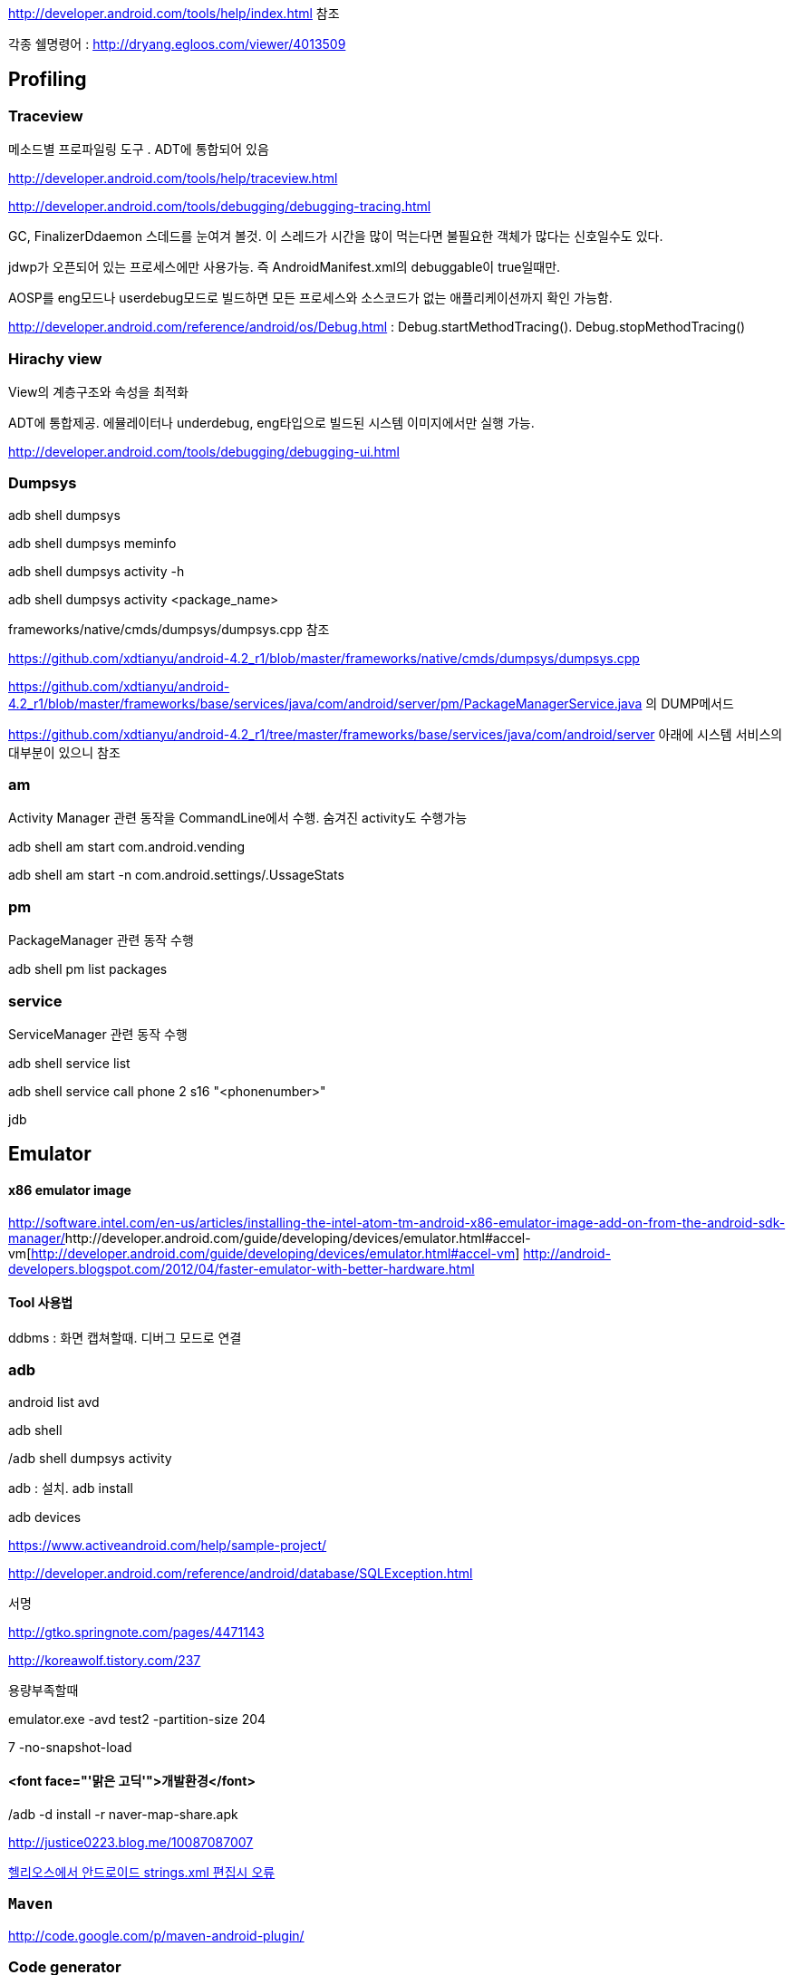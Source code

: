 http://developer.android.com/tools/help/index.html 참조

각종 쉘명령어 : http://dryang.egloos.com/viewer/4013509   

== Profiling

=== Traceview

메소드별 프로파일링 도구 . ADT에 통합되어 있음 

http://developer.android.com/tools/help/traceview.html[http://developer.android.com/tools/help/traceview.html]

http://developer.android.com/tools/debugging/debugging-tracing.html[http://developer.android.com/tools/debugging/debugging-tracing.html]

GC, FinalizerDdaemon 스데드를 눈여겨 볼것. 이 스레드가 시간을 많이 먹는다면 불필요한 객체가 많다는 신호일수도 있다.

jdwp가 오픈되어 있는 프로세스에만 사용가능. 즉 AndroidManifest.xml의 debuggable이 true일때만.

AOSP를 eng모드나 userdebug모드로 빌드하면 모든 프로세스와 소스코드가 없는 애플리케이션까지 확인 가능함.

http://developer.android.com/reference/android/os/Debug.html[http://developer.android.com/reference/android/os/Debug.html] : Debug.startMethodTracing(). Debug.stopMethodTracing()

=== Hirachy view

View의 계층구조와 속성을 최적화

ADT에 통합제공. 에뮬레이터나 underdebug, eng타입으로 빌드된 시스템 이미지에서만 실행 가능.

http://developer.android.com/tools/debugging/debugging-ui.html[http://developer.android.com/tools/debugging/debugging-ui.html]

=== Dumpsys

adb shell dumpsys

adb shell dumpsys meminfo

adb shell dumpsys activity -h

adb shell dumpsys activity <package_name>

frameworks/native/cmds/dumpsys/dumpsys.cpp 참조

https://github.com/xdtianyu/android-4.2_r1/blob/master/frameworks/native/cmds/dumpsys/dumpsys.cpp[https://github.com/xdtianyu/android-4.2_r1/blob/master/frameworks/native/cmds/dumpsys/dumpsys.cpp]

https://github.com/xdtianyu/android-4.2_r1/blob/master/frameworks/base/services/java/com/android/server/pm/PackageManagerService.java[https://github.com/xdtianyu/android-4.2_r1/blob/master/frameworks/base/services/java/com/android/server/pm/PackageManagerService.java] 의 DUMP메서드

https://github.com/xdtianyu/android-4.2_r1/tree/master/frameworks/base/services/java/com/android/server[https://github.com/xdtianyu/android-4.2_r1/tree/master/frameworks/base/services/java/com/android/server] 아래에 시스템 서비스의 대부분이 있으니 참조

=== am

Activity Manager 관련 동작을 CommandLine에서 수행. 숨겨진 activity도 수행가능

adb shell am start com.android.vending

adb shell am start -n com.android.settings/.UssageStats

=== pm

PackageManager 관련 동작 수행

adb shell pm list packages

=== service

ServiceManager 관련 동작 수행

adb shell service list

adb shell service call phone 2 s16 "<phonenumber>"  

jdb

== Emulator

==== x86 emulator image
http://software.intel.com/en-us/articles/installing-the-intel-atom-tm-android-x86-emulator-image-add-on-from-the-android-sdk-manager/[http://software.intel.com/en-us/articles/installing-the-intel-atom-tm-android-x86-emulator-image-add-on-from-the-android-sdk-manager/]http://developer.android.com/guide/developing/devices/emulator.html#accel-vm[http://developer.android.com/guide/developing/devices/emulator.html#accel-vm]  
http://android-developers.blogspot.com/2012/04/faster-emulator-with-better-hardware.html  

==== Tool 사용법

ddbms : 화면 캡쳐할때. 디버그 모드로 연결

=== adb

android list avd

adb shell

/adb shell dumpsys activity

adb : 설치. adb install

adb devices

https://www.activeandroid.com/help/sample-project/[https://www.activeandroid.com/help/sample-project/]

http://developer.android.com/reference/android/database/SQLException.html[http://developer.android.com/reference/android/database/SQLException.html]

서명

http://gtko.springnote.com/pages/4471143[http://gtko.springnote.com/pages/4471143]  

http://koreawolf.tistory.com/237[http://koreawolf.tistory.com/237]

용량부족할때

emulator.exe -avd test2 -partition-size 204

7 -no-snapshot-load

./adb -d install -r naver-map-share.apk

==== <font face="'맑은 고딕'">개발환경</font>

http://justice0223.blog.me/10087087007[http://justice0223.blog.me/10087087007]

http://okjsp.tistory.com/1165643944[헬리오스에서 안드로이드 strings.xml 편집시 오류]

=== ``Maven``

http://code.google.com/p/maven-android-plugin/[http://code.google.com/p/maven-android-plugin/]

=== Code generator

http://androidkickstartr.com/[http://androidkickstartr.com/]

http://www.androidbootstrap.com/[http://www.androidbootstrap.com/]

Monkey runner

Android monkey test 를 돌리면서 해당 로그를 파일로도, 콘솔 화면으로도 동시에 출력 시키려면??? 

adb shell monkey -p com.your.packagename --throttle 500 -v 1000 --monitor-native-crashes | tee logfile.txt

from com.android.monkeyrunner import MonkeyRunner, MonkeyDevice  

device = MonkeyRunner.waitForConnection()  
device.shell("log -t TEST This is line")  

screen = device.takeSnapshot()  
screen.writeToFile('shot1.png','png')  

== Logcat  

adb logcat -c : 로그 삭제  
adb logcat -v threadtime  

adb logcat -s dalvikvm:d   

http://shinluckyarchive.tistory.com/487  

http://developer.android.com/tools/help/logcat.html  
  


안드로이드 난독화 도구 비교  
http://krnet.or.kr/board/include/download.php?no=1749&db=dprogram&fileno=3 : 숭실대 이정현교수의 발표자료  

== obfuscation
=== Progurad

로깅제거  
-assumenosideeffects class android.util.Log {  
 public static * i(...);  
 public static * d(...);  
 public static * v(...);  
}﻿  

=== DexGuard
http://www.saikoa.com/comparison_proguard_dexguard  
http://www.android-decompiler.com/blog/2013/04/02/a-look-inside-dexguard/
